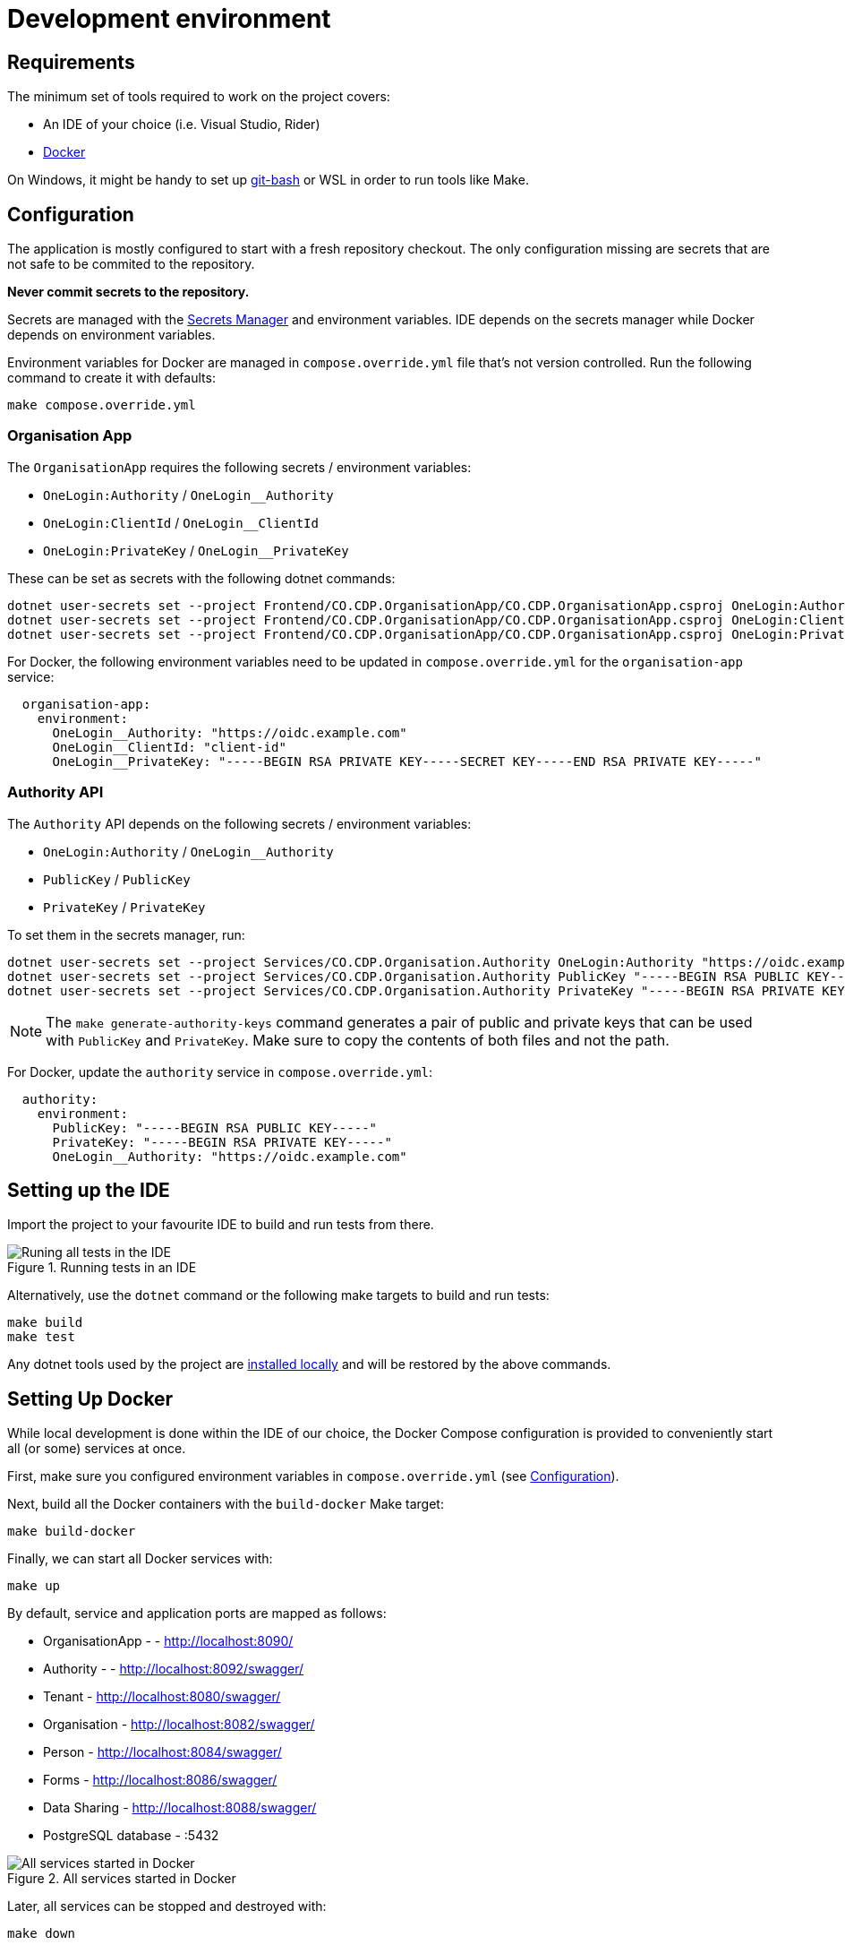 = Development environment

== Requirements

The minimum set of tools required to work on the project covers:

* An IDE of your choice (i.e. Visual Studio, Rider)
* https://www.docker.com/[Docker]

On Windows, it might be handy to set up https://git-scm.com/downloads[git-bash] or WSL
in order to run tools like Make.

== Configuration

The application is mostly configured to start with a fresh repository checkout.
The only configuration missing are secrets that are not safe to be commited to the repository.

**Never commit secrets to the repository.**

Secrets are managed with the
https://learn.microsoft.com/en-us/aspnet/core/security/app-secrets?view=aspnetcore-8.0&tabs=linux#secret-manager[Secrets Manager]
and environment variables. IDE depends on the secrets manager while Docker depends on environment variables.

Environment variables for Docker are managed in `compose.override.yml` file that's not version controlled.
Run the following command to create it with defaults:

[source,bash]
----
make compose.override.yml
----

=== Organisation App

The `OrganisationApp` requires the following secrets / environment variables:

* `OneLogin:Authority` / `OneLogin__Authority`
* `OneLogin:ClientId` / `OneLogin__ClientId`
* `OneLogin:PrivateKey` / `OneLogin__PrivateKey`

These can be set as secrets with the following dotnet commands:

[source,bash]
----
dotnet user-secrets set --project Frontend/CO.CDP.OrganisationApp/CO.CDP.OrganisationApp.csproj OneLogin:Authority "https://oidc.example.com"
dotnet user-secrets set --project Frontend/CO.CDP.OrganisationApp/CO.CDP.OrganisationApp.csproj OneLogin:ClientId "client-id"
dotnet user-secrets set --project Frontend/CO.CDP.OrganisationApp/CO.CDP.OrganisationApp.csproj OneLogin:PrivateKey "-----BEGIN RSA PRIVATE KEY-----SECRET KEY-----END RSA PRIVATE KEY-----"
----

For Docker, the following environment variables need to be updated in `compose.override.yml`
for the `organisation-app` service:

[source,yaml]
----
  organisation-app:
    environment:
      OneLogin__Authority: "https://oidc.example.com"
      OneLogin__ClientId: "client-id"
      OneLogin__PrivateKey: "-----BEGIN RSA PRIVATE KEY-----SECRET KEY-----END RSA PRIVATE KEY-----"
----

=== Authority API

The `Authority` API depends on the following secrets / environment variables:

* `OneLogin:Authority` / `OneLogin__Authority`
* `PublicKey` / `PublicKey`
* `PrivateKey` / `PrivateKey`

To set them in the secrets manager, run:

[source,bash]
----
dotnet user-secrets set --project Services/CO.CDP.Organisation.Authority OneLogin:Authority "https://oidc.example.com"
dotnet user-secrets set --project Services/CO.CDP.Organisation.Authority PublicKey "-----BEGIN RSA PUBLIC KEY-----"
dotnet user-secrets set --project Services/CO.CDP.Organisation.Authority PrivateKey "-----BEGIN RSA PRIVATE KEY----"
----

NOTE: The `make generate-authority-keys` command generates a pair of public and private keys that
can be used with `PublicKey` and `PrivateKey`. Make sure to copy the contents of both files and not the path.

For Docker, update the `authority` service in `compose.override.yml`:

[source,yaml]
----
  authority:
    environment:
      PublicKey: "-----BEGIN RSA PUBLIC KEY-----"
      PrivateKey: "-----BEGIN RSA PRIVATE KEY-----"
      OneLogin__Authority: "https://oidc.example.com"
----

== Setting up the IDE

Import the project to your favourite IDE to build and run tests from there.

.Running tests in an IDE
image::../images/development/run-all-tests.png[Runing all tests in the IDE]

Alternatively, use the `dotnet` command or the following make targets to build and run tests:

[source,bash]
----
make build
make test
----

Any dotnet tools used by the project are
https://learn.microsoft.com/en-us/dotnet/core/tools/global-tools#install-a-local-tool[installed locally]
and will be restored by the above commands.

== Setting Up Docker

While local development is done within the IDE of our choice, the Docker Compose configuration is provided
to conveniently start all (or some) services at once.

First, make sure you configured environment variables in `compose.override.yml` (see <<Configuration>>).

Next, build all the Docker containers with the `build-docker` Make target:

[source,bash]
----
make build-docker
----

Finally, we can start all Docker services with:

[source,bash]
----
make up
----

By default, service and application ports are mapped as follows:

* OrganisationApp - - http://localhost:8090/
* Authority - - http://localhost:8092/swagger/
* Tenant - http://localhost:8080/swagger/
* Organisation - http://localhost:8082/swagger/
* Person - http://localhost:8084/swagger/
* Forms - http://localhost:8086/swagger/
* Data Sharing - http://localhost:8088/swagger/
* PostgreSQL database - :5432

.All services started in Docker
image::../images/development/cookbooks/dev-environment-all-in-docker.svg[All services started in Docker]

Later, all services can be stopped and destroyed with:

[source,bash]
----
make down
----

== Make targets

There's a number of Make targets that provide shortcuts during development.
Run `make help` to get an up-to-date list.

.Make targets
|===
|Target | Description

|help   | Shows available commands
|build  | Builds the solution
|test   | Runs all tests
|up | Starts all the Docker containers
|down | Stops and removes all Docker containers
|stop | Stops all Docker containers
|ps | Lists all running Docker containers
|db | Starts the database Docker container only and runs migrations
|generate-authority-keys | Generates the private/public key pair for the authority service
|===
